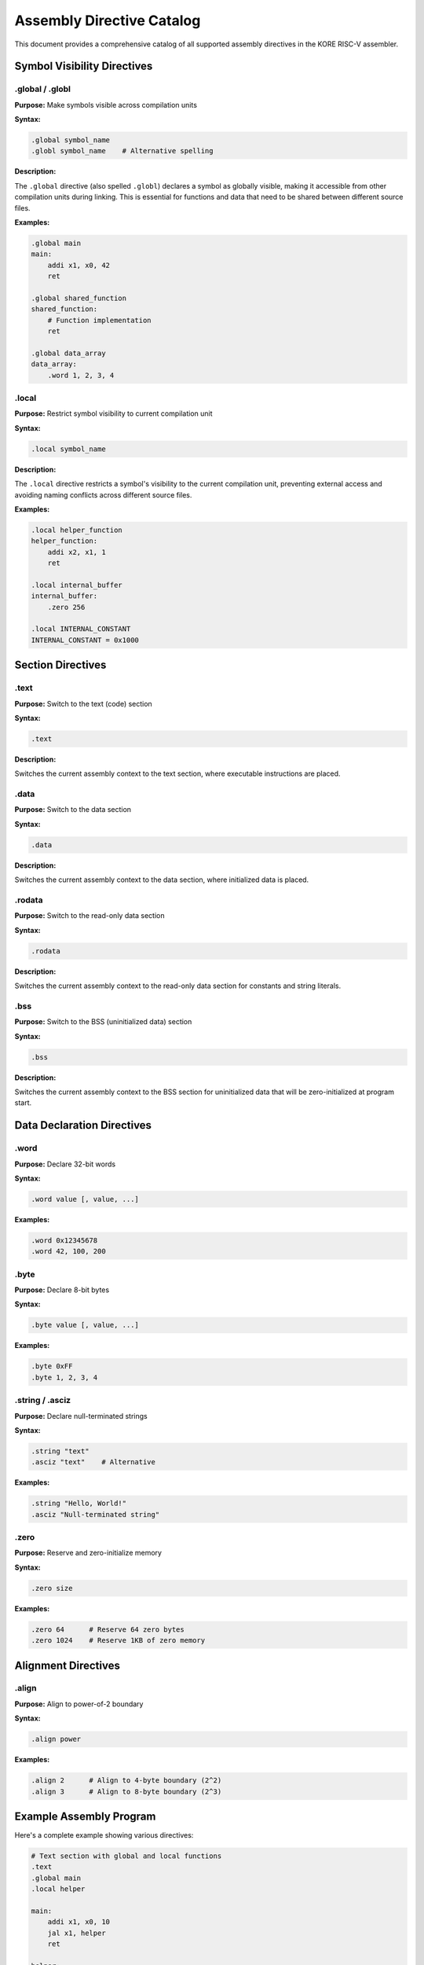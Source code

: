********************
Assembly Directive Catalog
********************

This document provides a comprehensive catalog of all supported assembly directives in the KORE RISC-V assembler.

Symbol Visibility Directives
=============================

.global / .globl
-----------------

**Purpose:** Make symbols visible across compilation units

**Syntax:**

.. code-block:: asm

    .global symbol_name
    .globl symbol_name    # Alternative spelling

**Description:**

The ``.global`` directive (also spelled ``.globl``) declares a symbol as globally visible, making it accessible from other compilation units during linking. This is essential for functions and data that need to be shared between different source files.

**Examples:**

.. code-block:: asm

    .global main
    main:
        addi x1, x0, 42
        ret

    .global shared_function
    shared_function:
        # Function implementation
        ret

    .global data_array
    data_array:
        .word 1, 2, 3, 4

.local
------

**Purpose:** Restrict symbol visibility to current compilation unit

**Syntax:**

.. code-block:: asm

    .local symbol_name

**Description:**

The ``.local`` directive restricts a symbol's visibility to the current compilation unit, preventing external access and avoiding naming conflicts across different source files.

**Examples:**

.. code-block:: asm

    .local helper_function
    helper_function:
        addi x2, x1, 1
        ret

    .local internal_buffer
    internal_buffer:
        .zero 256

    .local INTERNAL_CONSTANT
    INTERNAL_CONSTANT = 0x1000

Section Directives
==================

.text
-----

**Purpose:** Switch to the text (code) section

**Syntax:**

.. code-block:: asm

    .text

**Description:**

Switches the current assembly context to the text section, where executable instructions are placed.

.data
-----

**Purpose:** Switch to the data section

**Syntax:**

.. code-block:: asm

    .data

**Description:**

Switches the current assembly context to the data section, where initialized data is placed.

.rodata
-------

**Purpose:** Switch to the read-only data section

**Syntax:**

.. code-block:: asm

    .rodata

**Description:**

Switches the current assembly context to the read-only data section for constants and string literals.

.bss
----

**Purpose:** Switch to the BSS (uninitialized data) section

**Syntax:**

.. code-block:: asm

    .bss

**Description:**

Switches the current assembly context to the BSS section for uninitialized data that will be zero-initialized at program start.

Data Declaration Directives
============================

.word
-----

**Purpose:** Declare 32-bit words

**Syntax:**

.. code-block:: asm

    .word value [, value, ...]

**Examples:**

.. code-block:: asm

    .word 0x12345678
    .word 42, 100, 200
    
.byte
-----

**Purpose:** Declare 8-bit bytes

**Syntax:**

.. code-block:: asm

    .byte value [, value, ...]

**Examples:**

.. code-block:: asm

    .byte 0xFF
    .byte 1, 2, 3, 4

.string / .asciz
----------------

**Purpose:** Declare null-terminated strings

**Syntax:**

.. code-block:: asm

    .string "text"
    .asciz "text"    # Alternative

**Examples:**

.. code-block:: asm

    .string "Hello, World!"
    .asciz "Null-terminated string"

.zero
-----

**Purpose:** Reserve and zero-initialize memory

**Syntax:**

.. code-block:: asm

    .zero size

**Examples:**

.. code-block:: asm

    .zero 64      # Reserve 64 zero bytes
    .zero 1024    # Reserve 1KB of zero memory

Alignment Directives
====================

.align
------

**Purpose:** Align to power-of-2 boundary

**Syntax:**

.. code-block:: asm

    .align power

**Examples:**

.. code-block:: asm

    .align 2      # Align to 4-byte boundary (2^2)
    .align 3      # Align to 8-byte boundary (2^3)

Example Assembly Program
========================

Here's a complete example showing various directives:

.. code-block:: asm

    # Text section with global and local functions
    .text
    .global main
    .local helper

    main:
        addi x1, x0, 10
        jal x1, helper
        ret

    helper:
        addi x1, x1, 1
        ret

    # Data section with various data types
    .data
    .global message
    .local buffer

    message:
        .string "Hello, RISC-V!"

    numbers:
        .word 1, 2, 3, 4, 5

    buffer:
        .zero 256

    # Read-only data section
    .rodata
    .global constants

    constants:
        .word 0x12345678
        .word 42

    PI_APPROX:
        .word 0x40490FDB    # Approximate value of π as float

Implementation Status
=====================

.. list-table:: Directive Implementation Status
    :widths: 30 20 50
    :header-rows: 1

    * - Directive
      - Status
      - Notes
    * - ``.global``
      - ✅ Complete
      - Full symbol table integration
    * - ``.local``
      - ✅ Complete
      - Full symbol table integration
    * - ``.text``
      - ✅ Complete
      - Section switching supported
    * - ``.data``
      - ✅ Complete
      - Section switching supported
    * - ``.rodata``
      - ✅ Complete
      - Section switching supported
    * - ``.bss``
      - ✅ Complete
      - Section switching supported
    * - ``.word``
      - 🚧 Partial
      - Parser support, code generation pending
    * - ``.byte``
      - 🚧 Partial
      - Parser support, code generation pending
    * - ``.string``
      - 🚧 Partial
      - Parser support, code generation pending
    * - ``.zero``
      - 🚧 Partial
      - Parser support, code generation pending
    * - ``.align``
      - ❌ Planned
      - Not yet implemented

For a complete list of planned directives, see the :doc:`../contributing` guide and the KANBAN.md file in the project repository. 